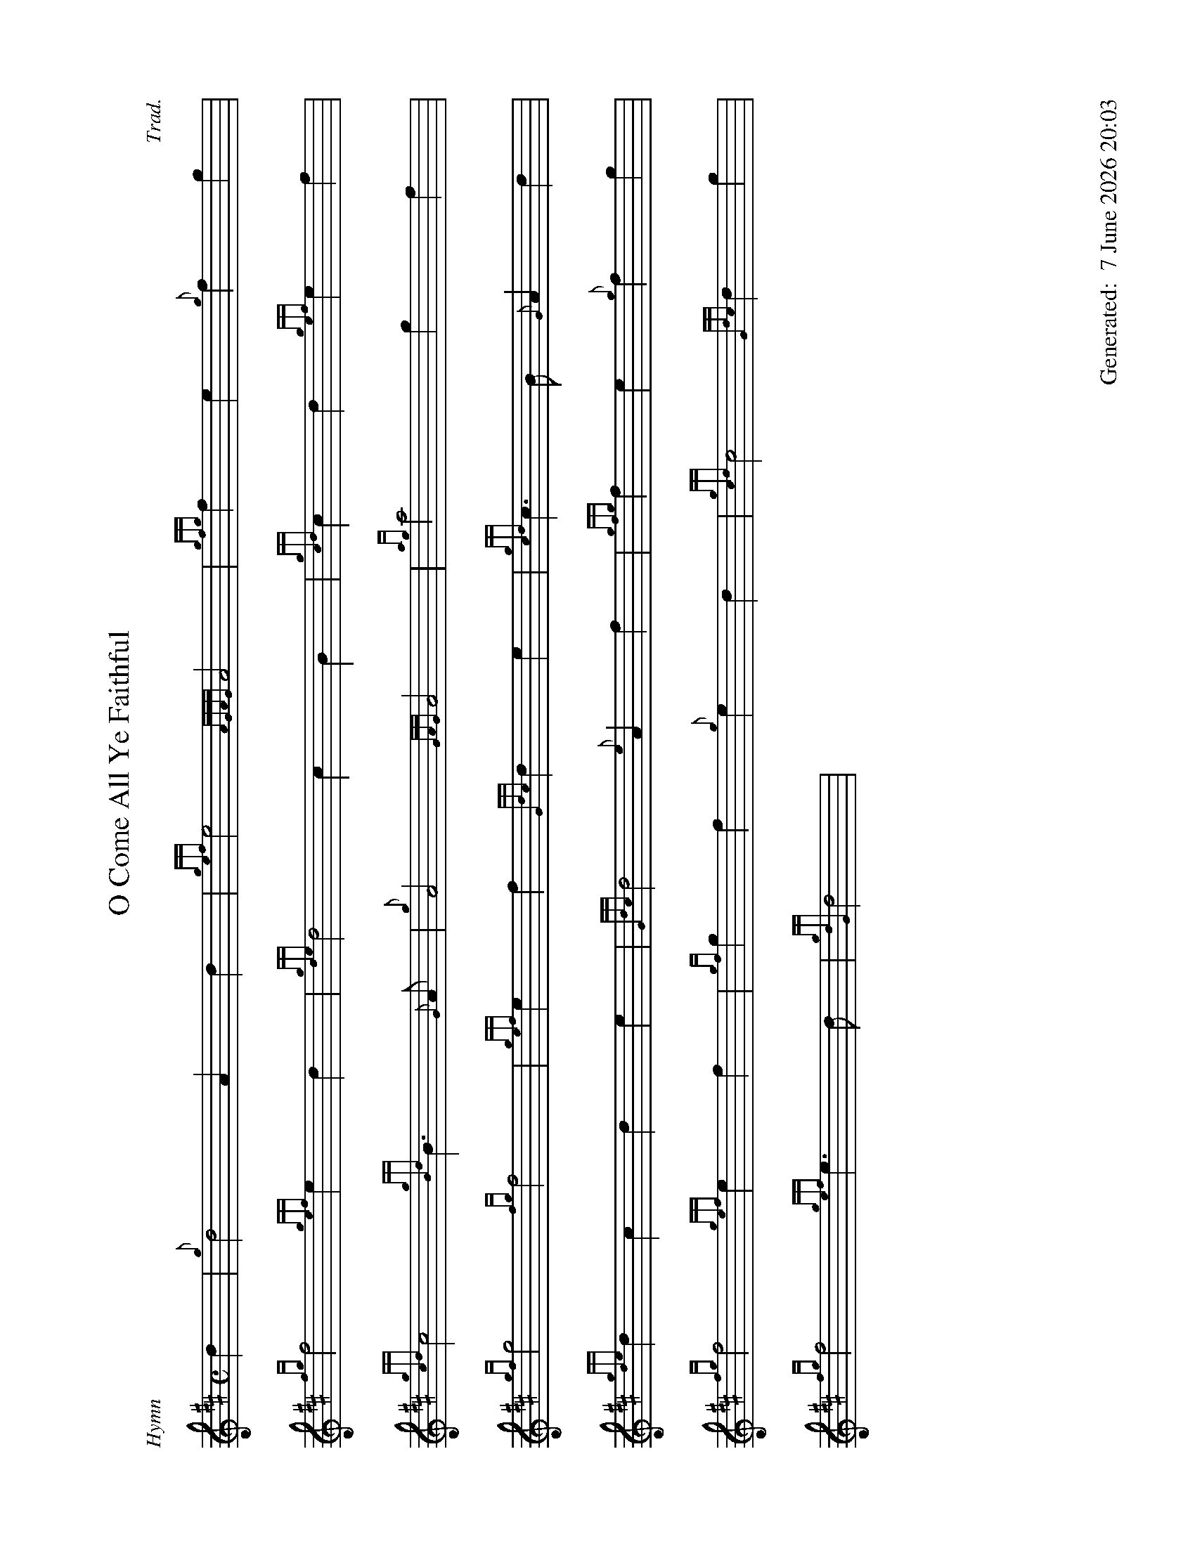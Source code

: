 %abc-2.2
%%landscape 1
%%titleformat T0, R-1 C1
%%footer "		Generated: $D"
%%straightflags false
%%flatbeams true
%%graceslurs false
%%dateformat "%e %B %Y %H:%M"
X:1
T:O Come All Ye Faithful
R:Hymn
C:Trad.
L:1/4
M:C
K:D
d | {g}d2 A d | {gef}e2 {AGAG}A2 | {gfg}f e {g}f g |
{fg}f2 {gef}e d | {gde}d2 c B | {gcd}c d {gef}e f |
{gcd}c2 {gBd}B>{G}A | {g}A2 {GAG}A2 | {ag}a2 g f |
{gf}g2 {fg}f2 | {gef}e f {Gdc}d e | {gcd}c > B {G}A d |
{gde}d c d e | {Gdc}d2 {e}A f | {gfg}f e {g}f g |
{fg}f2 {gef}e f | {gf}g f {g}e d | {gcd}c2 {Gdc}d g |
{fg}f2 {gef}e > d | {gdG}d2 |